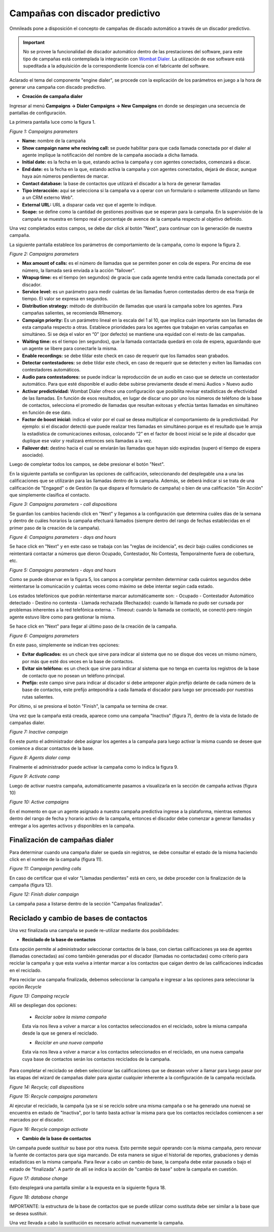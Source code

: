 .. _about_dialercamp:

********************************
Campañas con discador predictivo
********************************

Omnileads pone a disposición el concepto de campañas de discado automático a través de un discador predictivo.

.. important::

  No se provee la funcionalidad de discador automático dentro de las prestaciones del software, para este tipo de campañas está contemplada la integración con `Wombat Dialer <https://www.wombatdialer.com/>`_.  La utilización de ese software está supeditada a la adquisición de la correspondiente licencia con el fabricante del software.

Aclarado el tema del componente "engine dialer", se procede con la explicación de los parámetros en juego a la hora de generar una campaña con discado predictivo.


- **Creación de campaña dialer**

Ingresar al menú  **Campaigns -> Dialer Campaigns -> New Campaigns** en donde se despiegan una secuencia de pantallas de configuración.

La primera pantalla luce como la figura 1.


.. image:: images/campaigns_dialer_wizard1.png

*Figure 1: Campaigns parameters*


- **Name:** nombre de la campaña
- **Show campaign name whe reciving call:** se puede habilitar para que cada llamada conectada por el dialer al agente implique la notificación del nombre de la campaña asociada a dicha llamada.
- **Initial date:** es la fecha en la que, estando activa la campaña y con agentes conectados, comenzará a discar.
- **End date:** es la fecha en la que, estando activa la campaña y con agentes conectados, dejará de discar, aunque haya aún números pendientes de marcar.
- **Contact database:** la base de contactos que utilzará el discador a la hora de generar llamadas
- **Tipo interacción:** aquí se selecciona si la campaña va a operar con un formulario o solamente utilizando un llamo a un CRM externo Web".
- **External URL:** URL a disparar cada vez que el agente lo indique.
- **Scope:** se define como la cantidad de gestiones positivas que se esperan para la campaña. En la supervisión de la campaña se muestra en tiempo real el porcentaje de avence de la campaña respecto al objetivo definido.

Una vez completados estos campos, se debe dar click al botón "Next", para continuar con la generación de nuestra campaña.

La siguiente pantalla establece los parámetros de comportamiento de la campaña, como lo expone la figura 2.

.. image:: images/campaigns_dialer_wizard2.png

*Figure 2: Campaigns parameters*

- **Max amount of calls:** es el número de llamadas que se permiten poner en cola de espera. Por encima de ese número, la llamada será enviada a la acción "failover".
- **Wrapup time:** es el tiempo (en segundos) de gracia que cada agente tendrá entre cada llamada conectada por el discador.
- **Service level:** es un parámetro para medir cuántas de las llamadas fueron contestadas dentro de esa franja de tiempo. El valor se expresa en segundos.
- **Distribution strategy:** método de distribución de llamadas que usará la campaña sobre los agentes. Para campañas salientes, se recomienda RRmemory.
- **Campaign priority:** Es un parámetro lineal en la escala del 1 al 10, que implica cuán importante son las llamadas de esta campaña respecto a otras. Establece prioridades para los agentes que trabajan en varias campañas en simultáneo. Si se deja el valor en “0” (por defecto) se mantiene una equidad con el resto de las campañas.
- **Waiting time:** es el tiempo (en segundos), que la llamada contactada quedará en cola de espera, aguardando que un agente se libere para conectarle la misma.
- **Enable recordings:** se debe tildar este check en caso de requerir que los llamados sean grabados.
- **Detectar contestadores:** se debe tildar este check, en caso de requerir que se detecten y eviten las llamadas con contestadores automáticos.
- **Audio para contestadores:** se puede indicar la reproducción de un audio en caso que se detecte un contestador automático. Para que esté disponible el audio debe subirse previamente desde el menú Audios > Nuevo audio
- **Activar predictividad:** Wombat Dialer ofrece una configuración que posibilita revisar estadísticas de efectividad de las llamadas. En función de esos resultados, en lugar de discar uno por uno los números de teléfono de la base de contactos, selecciona el promedio de llamadas que resultan exitosas y efectúa tantas llamadas en simultáneo en función de ese dato.
- **Factor de boost inicial:** indica el valor por el cual se desea multiplicar el comportamiento de la predictividad. Por ejemplo: si el discador detectó que puede realizar tres llamadas en simultáneo porque es el resultado que le arroja la estadística de comunicaciones exitosas, colocando “2” en el factor de boost inicial se le pide al discador que duplique ese valor y realizará entonces seis llamadas a la vez.
- **Failover dst:** destino hacia el cual se enviarán las llamadas que hayan sido expiradas (superó el tiempo de espera asociado).


Luego de completar todos los campos, se debe presionar el botón "Next".

En la siguiente pantalla se configuran las opciones de calificación, seleccionando del desplegable una a una las calificaciones que se utilizarán para las llamadas dentro de la campaña.
Además, se deberá indicar si se trata de una calificación de "Engaged" o de Gestión (la que dispara el formulario de campaña) o bien de una calificación "Sin Acción" que simplemente clasifica el contacto.

.. image:: images/campaigns_dialer_wizard3.png

*Figure 3: Campaigns parameters - call dispositions*

Se guardan los cambios haciendo click en "Next" y llegamos a la configuración que determina cuáles días de la semana y dentro de cuáles horarios la campaña efectuará llamados (siempre dentro del rango de fechas establecidas en el primer paso de la creación de la campaña).

.. image:: images/campaigns_dialer_wizard4.png

*Figure 4: Campaigns parameters - days and hours*

Se hace click en "Next" y en este caso se trabaja con las "reglas de incidencia", es decir bajo cuáles condiciones se reintentará contactar a números que dieron Ocupado, Contestador, No Contesta, Temporalmente fuera de cobertura, etc.

.. image:: images/campaigns_dialer_wizard5.png

*Figure 5: Campaigns parameters - days and hours*


Como se puede observar en la figura 5, los campos a completar permiten determinar cada cuántos segundos debe reintentarse la comunicación y cuántas veces como máximo se debe intentar según cada estado.

Los estados telefónicos que podrán reintentarse marcar automáticamente son:
- Ocupado
- Contestador Automático detectado
- Destino no contesta
- Llamada rechazada (Rechazado): cuando la llamada no pudo ser cursada por problemas inherentes a la red telefónica externa.
- Timeout: cuando la llamada se contactó, se conectó pero ningún agente estuvo libre como para gestionar la misma.

Se hace click en "Next" para llegar al último paso de la creación de la campaña.

.. image:: images/campaigns_dialer_wizard6.png

*Figure 6: Campaigns parameters*

En este paso, simplemente se indican tres opciones:

- **Evitar duplicados:** es un check que sirve para indicar al sistema que no se disque dos veces un mismo número, por más que esté dos veces en la base de contactos.
- **Evitar sin teléfono:** es un check que sirve para indicar al sistema que no tenga en cuenta los registros de la base de contacto que no posean un teléfono principal.
- **Prefijo:** este campo sirve para indicar al discador si debe anteponer algún prefijo delante de cada número de la base de contactos, este prefijo antepondría a cada llamada el discador para luego ser procesado por nuestras rutas salientes.

Por último, si se presiona el botón "Finish", la campaña se termina de crear.

Una vez que la campaña está creada, aparece como una campaña "Inactiva" (figura 7), dentro de la vista de listado de campañas dialer.

.. image:: images/campaigns_dialer_inactive.png

*Figure 7: Inactive campaign*

En este punto el administrador debe asignar los agentes a la campaña para luego activar la misma cuando se desee que comience a discar contactos de la base.

.. image:: images/campaigns_dialer_ag.png

*Figure 8: Agents dialer camp*

Finalmente el administrador puede activar la campaña como lo indica la figura 9.

.. image:: images/campaigns_dialer_activate.png

*Figure 9: Activate camp*

Luego de activar nuestra campaña, automáticamente  pasamos a visualizarla en la sección de campaña activas (figura 10)


.. image:: images/campaigns_dialer_ready.png

*Figure 10: Active campaigns*

En el momento en que un agente asignado a nuestra campaña predictiva ingrese a la plataforma, mientras estemos dentro del rango de fecha y horario activo de la campaña, entonces
el discador debe comenzar a generar llamadas y entregar a los agentes activos y disponibles en la campaña.


Finalización de campañas dialer
*******************************

Para determinar cuando una campaña dialer se queda sin registros, se debe consultar el estado de la misma haciendo click en el nombre de la campaña (figura 11).


.. image:: images/campaigns_dialer_finish.png

*Figure 11: Campaign pending calls*

En caso de certificar que el valor "Llamadas pendientes" está en cero, se debe proceder con la finalización de la campaña (figura 12).

.. image:: images/campaigns_dialer_finish2.png

*Figure 12: Finish dialer campaign*

La campaña pasa a listarse dentro de la sección "Campañas finalizadas".

Reciclado y cambio de bases de contactos
****************************************

Una vez finalizada una campaña se puede re-utilizar mediante dos posibilidades:

- **Reciclado de la base de contactos**

Esta opción permite al administrador seleccionar contactos de la base, con ciertas calificaciones ya sea de agentes (llamadas conectadas) así como también generadas por el discador (llamadas no contactadas)
como criterio para reciclar la campaña y que esta vuelva a intentar marcar a los contactos que caigan dentro de las calificaciones indicadas en el reciclado.

Para reciclar una campaña finalizada, debemos seleccionar la campaña e ingresar a las opciones para seleccionar la opción *Recycle*

.. image:: images/campaigns_dialer_recycle1.png

*Figure 13: Campaing recycle*

Allí se despliegan dos opciones:

 - *Reciclar sobre la misma campaña*

 Esta vía nos lleva a volver a marcar a los contactos seleccionados en el reciclado, sobre la misma campaña desde la que se genera el reciclado.

 - *Reciclar en una nueva campaña*

 Esta vía nos lleva a volver a marcar a los contactos seleccionados en el reciclado, en una nueva campaña cuya base de contactos serán los contactos reciclados de la campaña.

Para completar el reciclado se deben seleccionar las calificaciones que se deasean volver a llamar para luego pasar por las etapas del wizard de campañas dialer para ajustar cualquier inherente
a la configuración de la campaña reciclada.

.. image:: images/campaigns_dialer_recycle2.png

*Figure 14: Recycle; call dispositions*


.. image:: images/campaigns_dialer_recycle3.png

*Figure 15: Recycle campaigns parameters*

Al ejecutar el reciclado, la campaña (ya se si se reciclo sobre una misma campaña o se ha generado una nueva) se encuentra en estado de "Inactiva", por lo tanto basta activar la misma para que los contactos reciclados comiencen a ser marcados por el discador.

.. image:: images/campaigns_dialer_recycle4.png

*Figure 16: Recycle campaign activate*


- **Cambio de la base de contactos**

Un campaña puede sustituir su base por otra nueva. Esto permite seguir operando con la misma campaña, pero renovar la fuente de contactos para que siga marcando. De esta manera se sigue el historial de reportes, grabaciones y demás estadísticas en la misma campaña.
Para llevar a cabo un cambio de base, la campaña debe estar pausada o bajo el estado de "finalizada".
A partir de allí se indica la acción de "cambio de base" sobre la campaña en cuestión.


.. image:: images/campaigns_dialer_changedb.png

*Figure 17: database change*

Esto desplegará una pantalla similar a la expuesta en la siguiente figura 18.


.. image:: images/campaigns_dialer_changedb2.png

*Figure 18: database change*

IMPORTANTE: la estructura de la base de contactos que se puede utilizar como sustituta debe ser similar a la base que se desea sustituir.

Una vez llevada a cabo la sustitución es necesario activat nuevamente la campaña.
